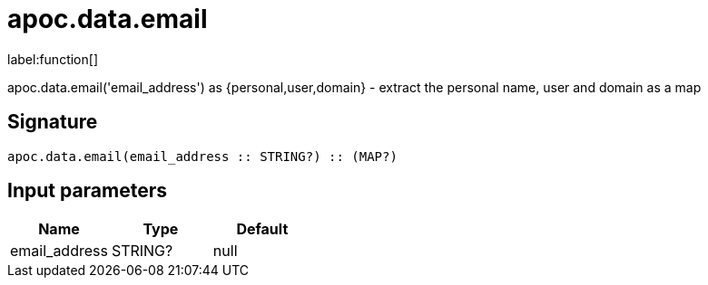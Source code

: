 ////
This file is generated by DocsTest, so don't change it!
////

= apoc.data.email
:description: This section contains reference documentation for the apoc.data.email function.

label:function[]

[.emphasis]
apoc.data.email('email_address') as {personal,user,domain} - extract the personal name, user and domain as a map

== Signature

[source]
----
apoc.data.email(email_address :: STRING?) :: (MAP?)
----

== Input parameters
[.procedures, opts=header]
|===
| Name | Type | Default 
|email_address|STRING?|null
|===

